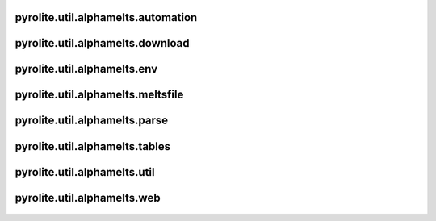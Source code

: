 pyrolite\.util\.alphamelts\.automation
---------------------------------------
  .. automodule:: pyrolite.util.alphamelts.automation
      :members:
      :undoc-members:

pyrolite\.util\.alphamelts\.download
---------------------------------------
  .. automodule:: pyrolite.util.alphamelts.download
      :members:
      :undoc-members:

pyrolite\.util\.alphamelts\.env
---------------------------------------
  .. automodule:: pyrolite.util.alphamelts.env
      :members:
      :undoc-members:

pyrolite\.util\.alphamelts\.meltsfile
---------------------------------------
  .. automodule:: pyrolite.util.alphamelts.meltsfile
      :members:
      :undoc-members:

pyrolite\.util\.alphamelts\.parse
---------------------------------------
  .. automodule:: pyrolite.util.alphamelts.parse
      :members:
      :undoc-members:

pyrolite\.util\.alphamelts\.tables
---------------------------------------
  .. automodule:: pyrolite.util.alphamelts.tables
      :members:
      :undoc-members:

pyrolite\.util\.alphamelts\.util
---------------------------------------
  .. automodule:: pyrolite.util.alphamelts.util
      :members:
      :undoc-members:

pyrolite\.util\.alphamelts\.web
---------------------------------------
  .. automodule:: pyrolite.util.alphamelts.web
      :members:
      :undoc-members:

